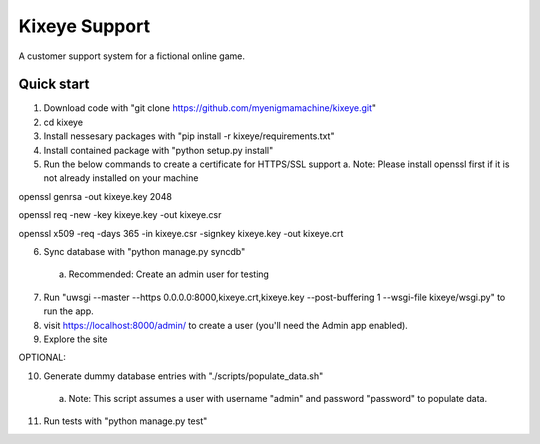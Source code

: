 =====
Kixeye Support
=====

A customer support system for a fictional online game.

Quick start
-----------

1. Download code with "git clone https://github.com/myenigmamachine/kixeye.git"

2. cd kixeye

3. Install nessesary packages with "pip install -r kixeye/requirements.txt"

4. Install contained package with "python setup.py install"

5. Run the below commands to create a certificate for HTTPS/SSL support
   a. Note: Please install openssl first if it is not already installed on your machine

openssl genrsa -out kixeye.key 2048

openssl req -new -key kixeye.key -out kixeye.csr

openssl x509 -req -days 365 -in kixeye.csr -signkey kixeye.key -out kixeye.crt

6. Sync database with "python manage.py syncdb"
  a. Recommended: Create an admin user for testing 

7. Run "uwsgi --master --https 0.0.0.0:8000,kixeye.crt,kixeye.key --post-buffering 1 --wsgi-file kixeye/wsgi.py" to run the app.

8. visit https://localhost:8000/admin/ to create a user (you'll need the Admin app enabled).

9. Explore the site

OPTIONAL:

10. Generate dummy database entries with "./scripts/populate_data.sh"
   a. Note: This script assumes a user with username "admin" and password "password" to populate data.

11. Run tests with "python manage.py test"
